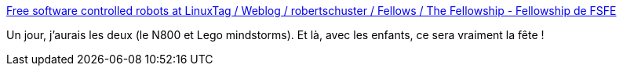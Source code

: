 :jbake-type: post
:jbake-status: published
:jbake-title: Free software controlled robots at LinuxTag / Weblog / robertschuster / Fellows / The Fellowship - Fellowship de FSFE
:jbake-tags: lego,mindstorms,n800,tutorial,communication,bluetooth,_mois_déc.,_année_2008
:jbake-date: 2008-12-19
:jbake-depth: ../
:jbake-uri: shaarli/1229701504000.adoc
:jbake-source: https://nicolas-delsaux.hd.free.fr/Shaarli?searchterm=http%3A%2F%2Fwww.fsfe.org%2Fes%2Ffellows%2Frobertschuster%2Fweblog%2Ffree_software_controlled_robots_at_linuxtag&searchtags=lego+mindstorms+n800+tutorial+communication+bluetooth+_mois_d%C3%A9c.+_ann%C3%A9e_2008
:jbake-style: shaarli

http://www.fsfe.org/es/fellows/robertschuster/weblog/free_software_controlled_robots_at_linuxtag[Free software controlled robots at LinuxTag / Weblog / robertschuster / Fellows / The Fellowship - Fellowship de FSFE]

Un jour, j'aurais les deux (le N800 et Lego mindstorms). Et là, avec les enfants, ce sera vraiment la fête !
